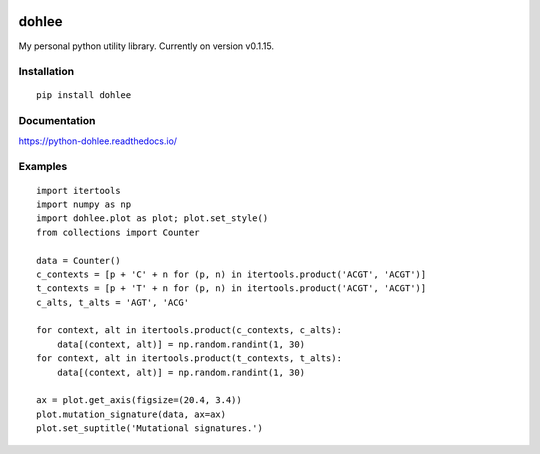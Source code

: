 .. start-badges

|docs| |version| |travis| |coveralls|

.. |docs| image:: https://readthedocs.org/projects/python-dohlee/badge/?style=flat
    :target: https://readthedocs.org/projects/python-dohlee
    :alt: Documentation Status

.. |travis| image:: https://travis-ci.org/dohlee/python-dohlee.svg?branch=master
    :alt: Travis-CI Build Status
    :target: https://travis-ci.org/dohlee/python-dohlee

.. |appveyor| image:: https://ci.appveyor.com/api/projects/status/github/dohlee/python-dohlee?branch=master&svg=true
    :alt: AppVeyor Build Status
    :target: https://ci.appveyor.com/project/dohlee/python-dohlee

.. |requires| image:: https://requires.io/github/dohlee/python-dohlee/requirements.svg?branch=master
    :alt: Requirements Status
    :target: https://requires.io/github/dohlee/python-dohlee/requirements/?branch=master

.. |coveralls| image:: https://coveralls.io/repos/dohlee/python-dohlee/badge.svg?branch=master&service=github
    :alt: Coverage Status
    :target: https://coveralls.io/r/dohlee/python-dohlee

.. |codecov| image:: https://codecov.io/github/dohlee/python-dohlee/coverage.svg?branch=master
    :alt: Coverage Status
    :target: https://codecov.io/github/dohlee/python-dohlee

.. |version| image:: https://img.shields.io/pypi/v/dohlee.svg
    :alt: PyPI Package latest release
    :target: https://pypi.python.org/pypi/dohlee

.. |wheel| image:: https://img.shields.io/pypi/wheel/dohlee.svg
    :alt: PyPI Wheel
    :target: https://pypi.python.org/pypi/dohlee

.. |supported-versions| image:: https://img.shields.io/pypi/pyversions/dohlee.svg
    :alt: Supported versions
    :target: https://pypi.python.org/pypi/dohlee

.. |supported-implementations| image:: https://img.shields.io/pypi/implementation/dohlee.svg
    :alt: Supported implementations
    :target: https://pypi.python.org/pypi/dohlee


.. end-badges
======
dohlee
======

My personal python utility library. Currently on version v0.1.15.

Installation
============

::

    pip install dohlee

Documentation
=============

https://python-dohlee.readthedocs.io/

Examples
========

::

    import itertools
    import numpy as np
    import dohlee.plot as plot; plot.set_style()
    from collections import Counter

    data = Counter()
    c_contexts = [p + 'C' + n for (p, n) in itertools.product('ACGT', 'ACGT')]
    t_contexts = [p + 'T' + n for (p, n) in itertools.product('ACGT', 'ACGT')]
    c_alts, t_alts = 'AGT', 'ACG'

    for context, alt in itertools.product(c_contexts, c_alts):
        data[(context, alt)] = np.random.randint(1, 30)
    for context, alt in itertools.product(t_contexts, t_alts):
        data[(context, alt)] = np.random.randint(1, 30)

    ax = plot.get_axis(figsize=(20.4, 3.4))
    plot.mutation_signature(data, ax=ax)
    plot.set_suptitle('Mutational signatures.')

.. image:: img/mutation_signature.png
    :width: 800
